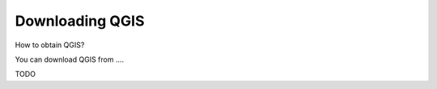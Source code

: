 
================
Downloading QGIS
================

How to obtain QGIS?

You can download QGIS from .... 

TODO
